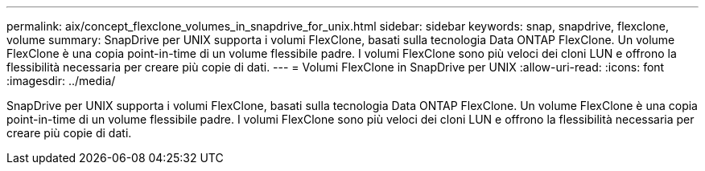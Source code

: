 ---
permalink: aix/concept_flexclone_volumes_in_snapdrive_for_unix.html 
sidebar: sidebar 
keywords: snap, snapdrive, flexclone, volume 
summary: SnapDrive per UNIX supporta i volumi FlexClone, basati sulla tecnologia Data ONTAP FlexClone. Un volume FlexClone è una copia point-in-time di un volume flessibile padre. I volumi FlexClone sono più veloci dei cloni LUN e offrono la flessibilità necessaria per creare più copie di dati. 
---
= Volumi FlexClone in SnapDrive per UNIX
:allow-uri-read: 
:icons: font
:imagesdir: ../media/


[role="lead"]
SnapDrive per UNIX supporta i volumi FlexClone, basati sulla tecnologia Data ONTAP FlexClone. Un volume FlexClone è una copia point-in-time di un volume flessibile padre. I volumi FlexClone sono più veloci dei cloni LUN e offrono la flessibilità necessaria per creare più copie di dati.
